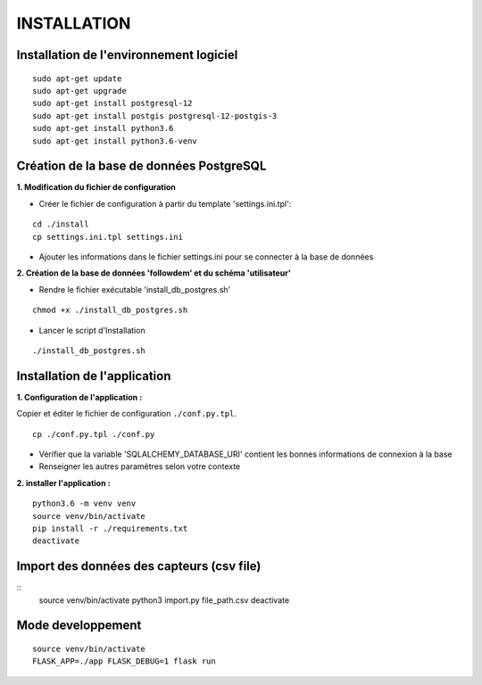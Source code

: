 ============
INSTALLATION
============
.. image:: http://geonature.fr/img/logo-pne.jpg
    :target: http://www.ecrins-parcnational.fr


Installation de l'environnement logiciel
=========================================

::

    sudo apt-get update
    sudo apt-get upgrade
    sudo apt-get install postgresql-12
    sudo apt-get install postgis postgresql-12-postgis-3
    sudo apt-get install python3.6
    sudo apt-get install python3.6-venv


Création de la base de données PostgreSQL
=========================================

**1. Modification du fichier de configuration**

* Créer le fichier de configuration à partir du template 'settings.ini.tpl':

::

  cd ./install
  cp settings.ini.tpl settings.ini


* Ajouter les informations dans le fichier settings.ini pour se connecter à la base de données 



**2. Création de la base de données 'followdem' et du schéma 'utilisateur'**


* Rendre le fichier exécutable 'install_db_postgres.sh'

::

    chmod +x ./install_db_postgres.sh


* Lancer le script d'Installation

::

    ./install_db_postgres.sh



Installation de l'application
=========================================
**1. Configuration de l'application :**

Copier et éditer le fichier de configuration ``./conf.py.tpl``.

::

 cp ./conf.py.tpl ./conf.py

- Vérifier que la variable 'SQLALCHEMY_DATABASE_URI' contient les bonnes informations de connexion à la base
- Renseigner les autres paramètres selon votre contexte


**2. installer l'application :**

::

  python3.6 -m venv venv
  source venv/bin/activate
  pip install -r ./requirements.txt
  deactivate


Import des données des capteurs (csv file)
=========================================

::
    source venv/bin/activate
    python3 import.py file_path.csv
    deactivate


Mode developpement
=========================================

::

    source venv/bin/activate
    FLASK_APP=./app FLASK_DEBUG=1 flask run

